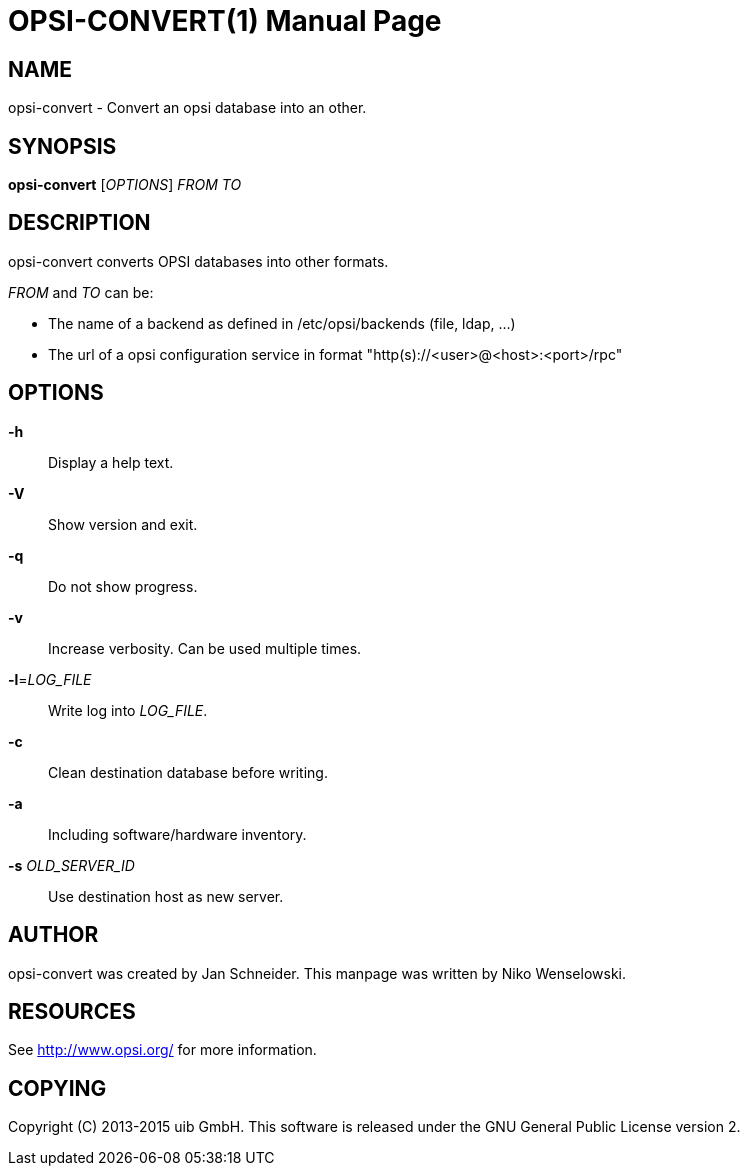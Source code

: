OPSI-CONVERT(1)
===============
:doctype: manpage


NAME
----
opsi-convert - Convert an opsi database into an other.


SYNOPSIS
--------
*opsi-convert* ['OPTIONS'] 'FROM' 'TO'


DESCRIPTION
-----------
opsi-convert converts OPSI databases into other formats.


'FROM' and 'TO' can be:

* The name of a backend as defined in /etc/opsi/backends (file, ldap, ...)
* The url of a opsi configuration service in format "http(s)://<user>@<host>:<port>/rpc"


OPTIONS
-------

*-h*::
Display a help text.

*-V*::
Show version and exit.

*-q*::
Do not show progress.

*-v*::
Increase verbosity. Can be used multiple times.

*-l*='LOG_FILE'::
Write log into 'LOG_FILE'.

*-c*::
Clean destination database before writing.

*-a*::
Including software/hardware inventory.

*-s* 'OLD_SERVER_ID'::
Use destination host as new server.



AUTHOR
------
opsi-convert was created by Jan Schneider.
This manpage was written by Niko Wenselowski.


RESOURCES
---------
See <http://www.opsi.org/> for more information.


COPYING
-------
Copyright \(C) 2013-2015 uib GmbH.
This software is released under the GNU General Public License version 2.